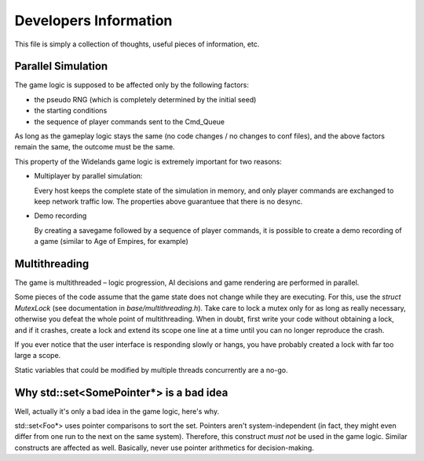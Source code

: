 Developers Information
======================

This file is simply a collection of thoughts, useful pieces of
information, etc.


Parallel Simulation
-------------------
The game logic is supposed to be affected only by the following factors:

- the pseudo RNG (which is completely determined by the initial seed)

- the starting conditions

- the sequence of player commands sent to the Cmd_Queue

As long as the gameplay logic stays the same (no code changes / no changes
to conf files), and the above factors remain the same, the outcome must
be the same.

This property of the Widelands game logic is extremely important for two
reasons:

- Multiplayer by parallel simulation:

  Every host keeps the complete state of the simulation in memory, and only
  player commands are exchanged to keep network traffic low. The properties
  above guarantuee that there is no desync.
  
- Demo recording

  By creating a savegame followed by a sequence of player commands, it is
  possible to create a demo recording of a game (similar to Age of Empires,
  for example)


Multithreading
--------------
The game is multithreaded – logic progression, AI decisions and game rendering
are performed in parallel.

Some pieces of the code assume that the game state does not change while they
are executing. For this, use the `struct MutexLock` (see documentation in
`base/multithreading.h`). Take care to lock a mutex only for as long as
really necessary, otherwise you defeat the whole point of multithreading.
When in doubt, first write your code without obtaining a lock, and if it
crashes, create a lock and extend its scope one line at a time until you
can no longer reproduce the crash.

If you ever notice that the user interface is responding slowly or hangs,
you have probably created a lock with far too large a scope.

Static variables that could be modified by multiple threads
concurrently are a no-go.


Why std::set<SomePointer*> is a bad idea
----------------------------------------
Well, actually it's only a bad idea in the game logic, here's why.

std::set<Foo*> uses pointer comparisons to sort the set. Pointers aren't
system-independent (in fact, they might even differ from one run to the
next on the same system). Therefore, this construct *must not* be used in
the game logic.
Similar constructs are affected as well. Basically, never use pointer
arithmetics for decision-making.

